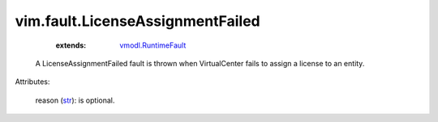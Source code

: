 .. _str: https://docs.python.org/2/library/stdtypes.html

.. _vmodl.RuntimeFault: ../../vmodl/RuntimeFault.rst


vim.fault.LicenseAssignmentFailed
=================================
    :extends:

        `vmodl.RuntimeFault`_

  A LicenseAssignmentFailed fault is thrown when VirtualCenter fails to assign a license to an entity.

Attributes:

    reason (`str`_): is optional.




